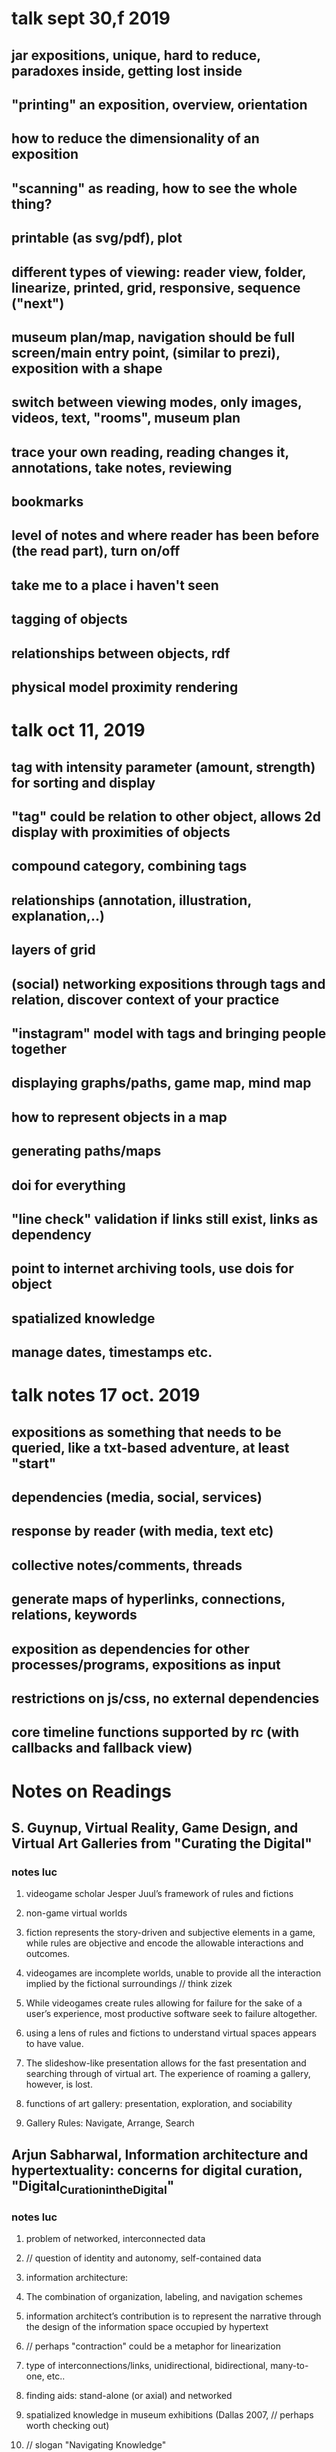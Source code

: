 * talk sept 30,f 2019
** jar expositions, unique, hard to reduce, paradoxes inside, getting lost inside
** "printing" an exposition, overview, orientation
** how to reduce the dimensionality of an exposition
** "scanning" as reading, how to see the whole thing?
** printable (as svg/pdf), plot
** different types of viewing: reader view, folder, linearize, printed, grid, responsive, sequence ("next")
** museum plan/map, navigation should be full screen/main entry point, (similar to prezi), exposition with a shape
** switch between viewing modes, only images, videos, text, "rooms", museum plan
** trace your own reading, reading changes it, annotations, take notes, reviewing
** bookmarks
** level of notes and where reader has been before (the read part), turn on/off
** take me to a place i haven't seen
** tagging of objects
** relationships between objects, rdf
** physical model proximity rendering


* talk oct 11, 2019
** tag with intensity parameter (amount, strength) for sorting and display
** "tag" could be relation to other object, allows 2d display with proximities of objects
** compound category, combining tags
** relationships (annotation, illustration, explanation,..)
** layers of grid
** (social) networking expositions through tags and relation, discover context of your practice
** "instagram" model with tags and bringing people together
** displaying graphs/paths, game map, mind map
** how to represent objects in a map
** generating paths/maps
** doi for everything
** "line check" validation if links still exist, links as dependency
** point to internet archiving tools, use dois for object
** spatialized knowledge
** manage dates, timestamps etc.


* talk notes 17 oct. 2019
** expositions as something that needs to be queried, like a txt-based adventure, at least "start"
** dependencies (media, social, services)
** response by reader (with media, text etc)
** collective notes/comments, threads
** generate maps of hyperlinks, connections, relations, keywords
** exposition as dependencies for other processes/programs, expositions as input
** restrictions on js/css, no external dependencies 
** core timeline functions supported by rc (with callbacks and fallback view)

* Notes on Readings

** S. Guynup, Virtual Reality, Game Design, and Virtual Art Galleries from "Curating the Digital"
*** notes luc
**** videogame scholar Jesper Juul’s framework of rules and fictions
**** non-game virtual worlds
**** fiction represents the story-driven and subjective elements in a game, while rules are objective and encode the allowable interactions and outcomes.
**** videogames are incomplete worlds, unable to provide all the interaction implied by the fictional surroundings // think zizek
**** While videogames create rules allowing for failure for the sake of a user’s experience, most productive software seek to  failure altogether.
**** using a lens of rules and fictions to understand virtual spaces appears to have value.
**** The slideshow-like presentation allows for the fast presentation and searching through of virtual art. The experience of roaming a gallery, however, is lost.
**** functions of art gallery: presentation, exploration, and sociability
**** Gallery Rules: Navigate, Arrange, Search

** Arjun Sabharwal, Information architecture and hypertextuality: concerns for digital curation, "Digital_Curation_in_the_Digital"
*** notes luc
**** problem of networked, interconnected data
**** // question of identity and autonomy, self-contained data
**** information architecture:
**** The combination of organization, labeling, and navigation schemes
**** information architect’s contribution is to represent the narrative through the design of the information space occupied by hypertext
**** // perhaps "contraction" could be a metaphor for linearization
**** type of interconnections/links, unidirectional, bidirectional, many-to-one, etc..
**** finding aids: stand-alone (or axial) and networked
**** spatialized knowledge in museum exhibitions (Dallas 2007, // perhaps worth checking out)
**** // slogan "Navigating Knowledge"
**** // perhaps "archival exhibition" is a good orientation for the exposition
**** // getting information on particular media, its history description etc
**** case view level, shelf view p.79
**** This approach turns virtual exhibits into access points to the archival and library resources.
**** mapping content
**** // tool for learning and teaching

** Fitzpatrick, Chapter 3 (texts), 4 (preservation)
*** notes ending ch 2
**** shift our thinking about the
mode of our work away from a uniform focus on the traditional text-only
formats, encouraging us instead to think about the ways that our work might
interact with, include, and in fact be something more than just text.
**** multimodal
**** academic need to translate things into text
**** We can thus write about images, but not in images; we can write about video, but not in video.
**** divide between criticism and practice (different media)
**** Scholarly analysis, in other words, can take the
form of video, producing a visual response to a cultural object or phenom-
enon; it might take the form of audio, layering sound in order to focus our
attention on that which we ordinarily miss in the world around us; it might
take the form of an interactive game, in which we encounter an interpreta-
tion of a scenario in the rules that govern it.
**** the computer is in some very material sense cowriting with us
*** notes luc ch 3
**** essence of the web lies in the hyperlink
**** a more communicative sense of interaction across texts, between texts and readers, and among readers.
**** Multimodal texts
**** the bookness of the book derives from its organization
**** “the capacity for random access,” allowing a reader to turn immediately to any particular point in a text (codex vs scroll)
**** all too easy for the problem of the digital future of the book to get caught up in how the book looks rather than how it works;
**** many digital texts reimpose the limitations of the scroll on our reading practices
// "toilet-paper" text
**** e-book and pdf mimicking (kitsch elements of) book
**** the means of organizing and presenting digital texts in a structural sense, in a way that produces the greatest possible readerly and writerly engagement,
**** // collective notes! (sort of thread, like on http://book.realworldhaskell.org/read/)
**** disorientation in hypertext
**** // how to make a toc of a network?
**** collective thinking, author-reader hierarchy
**** // adventure games for navigation, any contemporary examples?
**** // automatic index (supply keywords, generate index)
**** we need to create structures that foreground those social interactions that we have with and through texts.
**** the database logic of new media, in which textual and media objects can be created, combined, remixed, and reused
**** // with license field we can supply all reusable media elements
**** Curated texts produced in such a platform might resemble
edited volumes, whether by single or multiple authors, or they might take as
yet unimagined forms, but they would allow users to access and manipulate
a multiplicity of objects contained in a variable, extensible database, which
could then be processed in a wide range of ways, as well as allowing users the
ability to add to the database and to create their own texts from its materials.
**** the “exhibit”
**** Annotation, organization, analysis, and visualization
**** communal reading
**** // different granularity for annotations and comments
**** see https://futureofthebook.org/commentpress/
**** manage chaos in large-scale open discussions
*** notes luc ch 4
**** speed of copying and transmission inversely proportional to durability
**** digital media texts and technologies are less short-lived than we think
**** preservation not only technical, but also social question
**** Preservation is always the work of a community.
**** standardization
**** // obsolete html: https://badhtml.com/obsolete-html-code/
**** human legibility
**** open standards, open source
**** Text Encoding Initiative (Tei)
**** Descriptive rather than procedural, demarcating logical structure rather
than visual presentation, and thus both hardware- and software-indepen-
dent
**** // how to deal with programmability, which is procedural? 
**** tei not multimodal, only text
**** // references need to be marked as such
**** We therefore need
to develop structures for organizing information, and metadata to describe
those structures, that will remain flexible and extensible into the future.
**** supplement our expert-produced ontologies with user-generated tagging.
**** link rot
**** dois
**** how publications are distributed and stored
**** // copies, downloads? Lots Of Copies Keeps Stuff Safe
** A Developer’s Guide to the Semantic Web chapter 1 and 2
*** notes luc
**** namespaces, resources
**** connecting data
**** machine-understandable meanings
**** The Web has been constructed in such a way that it is oblivious to the actual information content on any given Web site
**** if all these meanings could be understood by a computer // !
**** W3C Semantic Web Activity
**** linked data
**** (syntax, ontology, reasoning, queries) SPARQL query language
**** RDF was proposed in 1999
**** used for describing any resources and their relations existing in the real world
**** RDF is an assertional language intended to be used to express propositions using precise formal vocabularies, particularly those specified using RDFS
**** represent distributed information/knowledge
**** rdf statement: subj -> pred -> obj (rdf triple)
**** rdf graph, collection of statments (or triples)
**** uri/url
**** URIs in RDF models should return some content back, so that both human readers and applications can make use of the returned information.
**** hash and slash uris
**** dbpedia
**** predicates to be treated as resources as well
**** predicate can be seen as property and object as value of subject
**** types
**** n-ary relationships
**** blank nodes (anonymous,  "local variable", not accessible from outside)
**** // annotation ontology: https://www.w3.org/ns/oa.ttl
**** // why is rdf:about="http://www.liyangyu.com/camera#Nikon_D300 not abbreviated using the namespace def on top of the document?
**** // xml syntax seems strange, why not clearer triples?
<rdf:Description rdf:about="http://www.liyangyu.com/camera#Nikon_D300">
 <rdf:type rdf:resource="http://www.liyangyu.com/camera#DSLR"/>
</rdf:Description>
**** // properties on same subj can be grouped, perhaps reason for strange syntax breaking the triple
**** // use http "head" method to check if external resources exist
**** // define exposition ontology/vocab
**** bag,seq,alternatives
**** collection // linked list
**** // turtle looks better than xml, still we need to rely on existing parsers

** xanadu

* other books and references, stuff to read
** Documenting Performance: The Context and Processes of Digital Curation and Archiving
** Rethinking curating: art after new media 
** Sematic Web (?)

* other ideas
** digital curating studies as portal partners (http://www.gsa.ac.uk/study/graduate-degrees/curatorial-practice-(contemporary-art)/)    

** OWL languea : OWL = RDF Schema + new constructs for better expressiveness
